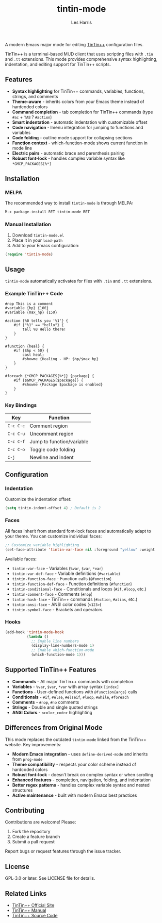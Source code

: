 #+TITLE: tintin-mode
#+AUTHOR: Les Harris
#+EMAIL: les@lesharris.com

A modern Emacs major mode for editing [[https://tintin.mudhalla.net/][TinTin++]] configuration files.

TinTin++ is a terminal-based MUD client that uses scripting files with =.tin= and =.tt= extensions. This mode provides comprehensive syntax highlighting, indentation, and editing support for TinTin++ scripts.

** Features

- *Syntax highlighting* for TinTin++ commands, variables, functions, strings, and comments
- *Theme-aware* - inherits colors from your Emacs theme instead of hardcoded colors
- *Command completion* - tab completion for TinTin++ commands (type =#ac= + =TAB= ? =#action=)
- *Smart indentation* - automatic indentation with customizable offset
- *Code navigation* - Imenu integration for jumping to functions and variables
- *Code folding* - outline mode support for collapsing sections
- *Function context* - which-function-mode shows current function in mode line
- *Electric pairs* - automatic brace and parenthesis pairing
- *Robust font-lock* - handles complex variable syntax like =*GMCP_PACKAGES[%*]=

** Installation

*** MELPA

The recommended way to install =tintin-mode= is through MELPA:

#+BEGIN_SRC emacs-lisp
M-x package-install RET tintin-mode RET
#+END_SRC

*** Manual Installation

1. Download =tintin-mode.el=
2. Place it in your =load-path=
3. Add to your Emacs configuration:

#+BEGIN_SRC emacs-lisp
(require 'tintin-mode)
#+END_SRC

** Usage

=tintin-mode= automatically activates for files with =.tin= and =.tt= extensions.

*** Example TinTin++ Code

#+BEGIN_SRC tintin
#nop This is a comment
#variable {hp} {100}
#variable {max_hp} {150}

#action {%0 tells you '%1'} {
    #if {"%1" == "hello"} {
        tell %0 Hello there!
    }
}

#function {heal} {
    #if {$hp < 50} {
        cast heal;
        #showme {Healing - HP: $hp/$max_hp}
    }
}

#foreach {*GMCP_PACKAGES[%*]} {package} {
    #if {$GMCP_PACKAGES[$package]} {
        #showme {Package $package is enabled}
    }
}
#+END_SRC

*** Key Bindings

| Key         | Function                    |
|-------------+-----------------------------|
| =C-c C-c=   | Comment region              |
| =C-c C-u=   | Uncomment region            |
| =C-c C-f=   | Jump to function/variable   |
| =C-c C-o=   | Toggle code folding         |
| =C-j=       | Newline and indent          |

** Configuration

*** Indentation

Customize the indentation offset:

#+BEGIN_SRC emacs-lisp
(setq tintin-indent-offset 4) ; Default is 2
#+END_SRC

*** Faces

All faces inherit from standard font-lock faces and automatically adapt to your theme. You can customize individual faces:

#+BEGIN_SRC emacs-lisp
;; Customize variable highlighting
(set-face-attribute 'tintin-var-face nil :foreground "yellow" :weight 'bold)
#+END_SRC

Available faces:
- =tintin-var-face= - Variables (=%var=, =$var=, =*var=)
- =tintin-var-def-face= - Variable definitions (=#variable=)
- =tintin-function-face= - Function calls (=@function=)
- =tintin-function-def-face= - Function definitions (=#function=)
- =tintin-conditional-face= - Conditionals and loops (=#if=, =#loop=, etc.)
- =tintin-comment-face= - Comments (=#nop=)
- =tintin-hash-face= - TinTin++ commands (=#action=, =#alias=, etc.)
- =tintin-ansi-face= - ANSI color codes (=<123>=)
- =tintin-symbol-face= - Brackets and operators

*** Hooks

#+BEGIN_SRC emacs-lisp
(add-hook 'tintin-mode-hook
          (lambda ()
            ;; Enable line numbers
            (display-line-numbers-mode 1)
            ;; Enable which-function-mode
            (which-function-mode 1)))
#+END_SRC

** Supported TinTin++ Features

- *Commands* - All major TinTin++ commands with completion
- *Variables* - =%var=, =$var=, =*var= with array syntax =[index]=
- *Functions* - User-defined functions with =@function{args}= calls
- *Conditionals* - =#if=, =#else=, =#elseif=, =#loop=, =#while=, =#foreach=
- *Comments* - =#nop=, =#no= comments
- *Strings* - Double and single quoted strings
- *ANSI Colors* - =<color_code>= highlighting

** Differences from Original Mode

This mode replaces the outdated =tintin-mode= linked from the TinTin++ website. Key improvements:

- *Modern Emacs integration* - uses =define-derived-mode= and inherits from =prog-mode=
- *Theme compatibility* - respects your color scheme instead of hardcoded colors
- *Robust font-lock* - doesn't break on complex syntax or when scrolling
- *Enhanced features* - completion, navigation, folding, and indentation
- *Better regex patterns* - handles complex variable syntax and nested structures
- *Active maintenance* - built with modern Emacs best practices

** Contributing

Contributions are welcome! Please:

1. Fork the repository
2. Create a feature branch
3. Submit a pull request

Report bugs or request features through the issue tracker.

** License

GPL-3.0 or later. See LICENSE file for details.

** Related Links

- [[https://tintin.mudhalla.net/][TinTin++ Official Site]]
- [[https://tintin.mudhalla.net/manual/][TinTin++ Manual]]
- [[https://github.com/scandum/tintin][TinTin++ Source Code]]
